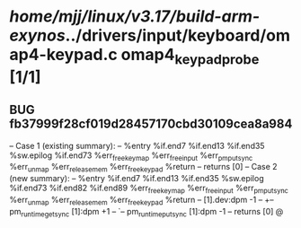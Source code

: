 #+TODO: TODO CHECK | BUG DUP
* /home/mjj/linux/v3.17/build-arm-exynos/../drivers/input/keyboard/omap4-keypad.c omap4_keypad_probe [1/1]
** BUG fb37999f28cf019d28457170cbd30109cea8a984
   -- Case 1 (existing summary):
   --     %entry %if.end7 %if.end13 %if.end35 %sw.epilog %if.end73 %err_free_keymap %err_free_input %err_pm_put_sync %err_unmap %err_release_mem %err_free_keypad %return
   --         returns [0]
   -- Case 2 (new summary):
   --     %entry %if.end7 %if.end13 %if.end35 %sw.epilog %if.end73 %if.end82 %if.end89 %err_free_keymap %err_free_input %err_pm_put_sync %err_unmap %err_release_mem %err_free_keypad %return
   --         [1].dev:dpm -1
   --         +-- pm_runtime_get_sync [1]:dpm +1
   --         `-- pm_runtime_put_sync [1]:dpm -1
   --         returns [0]
   @
